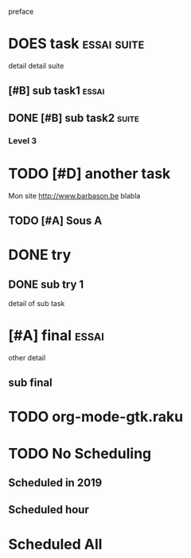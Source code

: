preface
* DOES task :essai:suite:
detail
detail suite
** [#B] sub task1                                                     :essai:
** DONE [#B] sub task2                                                :suite:
*** Level 3
* TODO [#D] another task
SCHEDULED: <2020-05-18 Mon>
Mon site http://www.barbason.be blabla
** TODO [#A] Sous A
* DONE try
** DONE sub try 1
detail of sub task
* [#A] final :essai:
other detail
** sub final
* TODO org-mode-gtk.raku
SCHEDULED: <2020-06-30 Tue>
:PROPERTIES:
:dode:     ff
:END:
* TODO No Scheduling
** Scheduled in 2019
SCHEDULED: <2019-09-17 Tue>
** Scheduled hour
SCHEDULED: <2020-10-14 Wen 12:46>
* Scheduled All
SCHEDULED: <2020-10-17 Sat 09:23-23:23 ++3m --1w>
